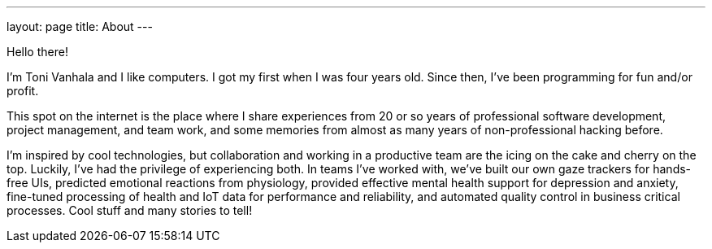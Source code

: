 ---
layout: page
title: About
---

Hello there!

I'm Toni Vanhala and I like computers. I got my first when I was four years old. Since then, I've been programming for fun and/or profit.

This spot on the internet is the place where I share experiences from 20 or so years of professional software development, project management, and team work, and some memories from almost as many years of non-professional hacking before. 

I'm inspired by cool technologies, but collaboration and working in a productive team are the icing on the cake and cherry on the top. Luckily, I've had the privilege of experiencing both. In teams I've worked with, we've built our own gaze trackers for hands-free UIs, predicted emotional reactions from physiology, provided effective mental health support for depression and anxiety, fine-tuned processing of health and IoT data for performance and reliability, and automated quality control in business critical processes. Cool stuff and many stories to tell!
